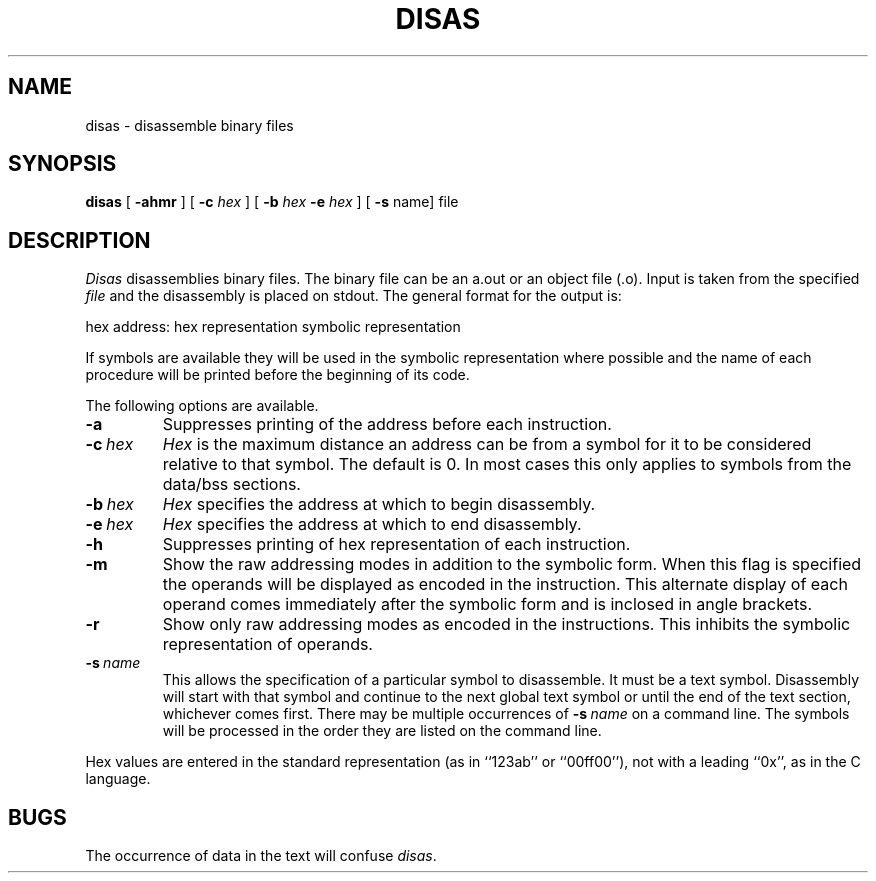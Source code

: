 .\" $Copyright:	$
.\" Copyright (c) 1984, 1985, 1986, 1987, 1988, 1989, 1990 
.\" Sequent Computer Systems, Inc.   All rights reserved.
.\"  
.\" This software is furnished under a license and may be used
.\" only in accordance with the terms of that license and with the
.\" inclusion of the above copyright notice.   This software may not
.\" be provided or otherwise made available to, or used by, any
.\" other person.  No title to or ownership of the software is
.\" hereby transferred.
...
.V= $Header: disas.1 1.7 87/04/22 $
.TH DISAS 1 "\*(V)" "DYNIX"
.SH NAME
disas \- disassemble binary files
.SH SYNOPSIS
.B disas
[
.B \-ahmr
] [
.B \-c
.I hex
] [
.B \-b
.I hex
.B \-e
.I hex
] [
.B \-s
name] file
.br
.SH DESCRIPTION
.I Disas
disassemblies binary files.
The binary file can be an a.out or an object file (.o).
Input is taken from the specified
.I file
and the disassembly is placed on stdout.
The general format for the output is:
.PP
hex address:  hex representation  symbolic representation
.PP
If symbols are available they will be used in the symbolic representation
where possible and the name of each procedure will be printed before the
beginning of its code.
.PP
The following options are available.
.TP
.B \-a
Suppresses printing of the address before each instruction.
.TP
.BI \-c \ hex
.I Hex
is the maximum distance an address can be from a symbol for it to be
considered relative to that symbol.
The default is 0.
In most cases this only applies to symbols from the data/bss sections.
.TP
.BI \-b \ hex
.I Hex
specifies the address at which to begin disassembly.
.TP
.BI \-e \ hex
.I Hex
specifies the address at which to end disassembly.
.TP
.B \-h
Suppresses printing of hex representation of each instruction.
.TP
.B \-m
Show the raw addressing modes in addition to the symbolic form.
When this flag is specified the operands will be displayed as encoded
in the instruction.
This alternate display of each operand comes
immediately after the symbolic form and is inclosed in angle brackets.
.TP
.B \-r
Show only raw addressing modes as encoded in the instructions.
This inhibits the symbolic representation of operands.
.TP
.BI \-s \ name
This allows the specification of a particular symbol to disassemble.
It must be a text symbol.
Disassembly will start with that symbol
and continue to the next global text symbol or until the end
of the text section, whichever comes first.
There may be multiple occurrences of
.BI \-s \ name
on a command line.
The symbols will be processed in the order they are listed on the
command line.
.PP
Hex values are entered in the standard representation
(as in ``123ab'' or ``00ff00''),
not with a leading ``0x'', as in the C language.
.SH BUGS
The occurrence of data in the text will confuse
.IR disas .
